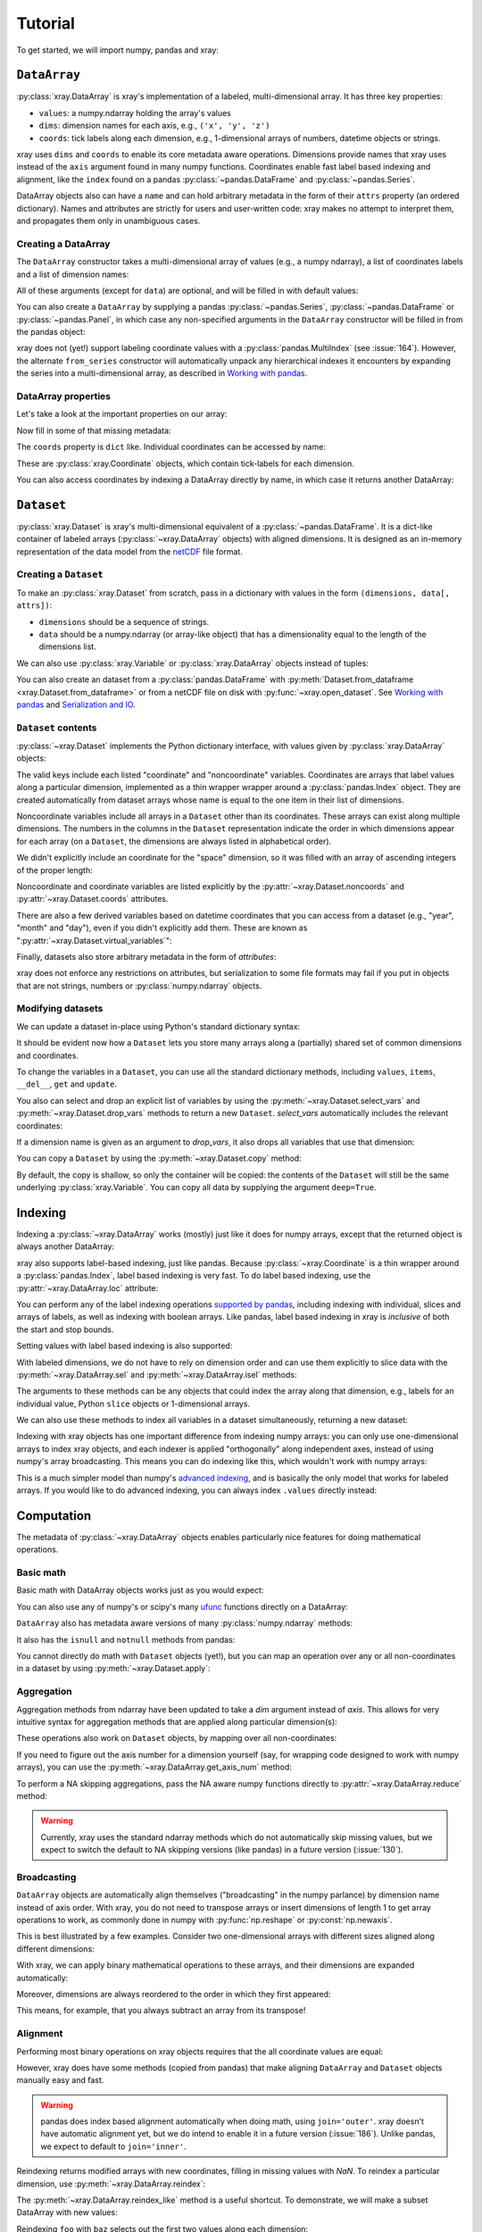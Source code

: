 Tutorial
========

.. ipython:: python
   :suppress:

   import numpy as np
   np.random.seed(123456)

To get started, we will import numpy, pandas and xray:

.. ipython:: python

    import numpy as np
    import pandas as pd
    import xray

``DataArray``
-------------

:py:class:`xray.DataArray` is xray's implementation of a labeled,
multi-dimensional array. It has three key properties:

- ``values``: a numpy.ndarray holding the array's values
- ``dims``: dimension names for each axis, e.g., ``('x', 'y', 'z')``
- ``coords``: tick labels along each dimension, e.g., 1-dimensional
  arrays of numbers, datetime objects or strings.

xray uses ``dims`` and ``coords`` to enable its core metadata aware
operations. Dimensions provide names that xray uses instead of the ``axis``
argument found in many numpy functions. Coordinates enable fast label based
indexing and alignment, like the ``index`` found on a pandas
:py:class:`~pandas.DataFrame` and :py:class:`~pandas.Series`.

DataArray objects also can have a ``name`` and can hold arbitrary metadata in
the form of their ``attrs`` property (an ordered dictionary). Names and
attributes are strictly for users and user-written code: xray makes no attempt
to interpret them, and propagates them only in unambiguous cases.

Creating a DataArray
~~~~~~~~~~~~~~~~~~~~

The ``DataArray`` constructor takes a multi-dimensional array of values (e.g.,
a numpy ndarray), a list of coordinates labels and a list of dimension names:

.. ipython:: python

    data = np.random.rand(4, 3)
    locs = ['IA', 'IL', 'IN']
    times = pd.date_range('2000-01-01', periods=4)
    foo = xray.DataArray(data, coords=[times, locs], dims=['time', 'space'])
    foo

All of these arguments (except for ``data``) are optional, and will be filled
in with default values:

.. ipython:: python

    xray.DataArray(data)

You can also create a ``DataArray`` by supplying a pandas
:py:class:`~pandas.Series`, :py:class:`~pandas.DataFrame` or
:py:class:`~pandas.Panel`, in which case any non-specified arguments in the
``DataArray`` constructor will be filled in from the pandas object:

.. ipython:: python

    df = pd.DataFrame({'x': [0, 1], 'y': [2, 3]}, index=['a', 'b'])
    df.index.name = 'abc'
    df.columns.name = 'xyz'
    df
    xray.DataArray(df)

xray does not (yet!) support labeling coordinate values with a
:py:class:`pandas.MultiIndex` (see :issue:`164`).
However, the alternate ``from_series`` constructor will automatically unpack
any hierarchical indexes it encounters by expanding the series into a
multi-dimensional array, as described in `Working with pandas`_.

DataArray properties
~~~~~~~~~~~~~~~~~~~~

Let's take a look at the important properties on our array:

.. ipython:: python

    foo.values
    foo.dims
    foo.coords
    foo.attrs
    print(foo.name)

Now fill in some of that missing metadata:

.. ipython:: python

    foo.name = 'foo'
    foo.attrs['units'] = 'meters'
    foo

The ``coords`` property is ``dict`` like. Individual coordinates can be
accessed by name:

.. ipython:: python

    foo.coords['time']

These are :py:class:`xray.Coordinate` objects, which contain tick-labels for
each dimension.

You can also access coordinates by indexing a DataArray directly by name, in
which case it returns another DataArray:

.. ipython:: python

    foo['time']

``Dataset``
-----------

:py:class:`xray.Dataset` is xray's multi-dimensional equivalent of a
:py:class:`~pandas.DataFrame`. It is a dict-like
container of labeled arrays (:py:class:`~xray.DataArray` objects) with aligned
dimensions. It is designed as an in-memory representation of the data model
from the `netCDF`__ file format.

__ http://www.unidata.ucar.edu/software/netcdf/

Creating a ``Dataset``
~~~~~~~~~~~~~~~~~~~~~~

To make an :py:class:`xray.Dataset` from scratch, pass in a dictionary with
values in the form ``(dimensions, data[, attrs])``:

.. ipython:: python

    times
    locs
    data
    ds = xray.Dataset({'time': ('time', times),
                       'space': ('space', locs),
                       'foo': (['time', 'space'], data)})
    ds

- ``dimensions`` should be a sequence of strings.
- ``data`` should be a numpy.ndarray (or array-like object) that has a
  dimensionality equal to the length of the dimensions list.

We can also use :py:class:`xray.Variable` or :py:class:`xray.DataArray`
objects instead of tuples:

.. ipython:: python

    xray.Dataset({'bar': foo})

You can also create an dataset from a :py:class:`pandas.DataFrame` with
:py:meth:`Dataset.from_dataframe <xray.Dataset.from_dataframe>` or from a
netCDF file on disk with :py:func:`~xray.open_dataset`. See
`Working with pandas`_ and `Serialization and IO`_.

``Dataset`` contents
~~~~~~~~~~~~~~~~~~~~

:py:class:`~xray.Dataset` implements the Python dictionary interface, with
values given by :py:class:`xray.DataArray` objects:

.. ipython:: python

    'foo' in ds

    ds.keys()

    ds['foo']

The valid keys include each listed "coordinate" and "noncoordinate" variables.
Coordinates are arrays that label values along a particular dimension, implemented
as a thin wrapper wrapper around a :py:class:`pandas.Index` object. They
are created automatically from dataset arrays whose name is equal to the one
item in their list of dimensions.

Noncoordinate variables include all arrays in a ``Dataset`` other than its
coordinates. These arrays can exist along multiple dimensions. The numbers in
the columns in the ``Dataset`` representation indicate the order in which
dimensions appear for each array (on a ``Dataset``, the dimensions are always
listed in alphabetical order).

We didn't explicitly include an coordinate for the "space" dimension, so it
was filled with an array of ascending integers of the proper length:

.. ipython:: python

    ds['space']

Noncoordinate and coordinate variables are listed explicitly by the
:py:attr:`~xray.Dataset.noncoords` and
:py:attr:`~xray.Dataset.coords` attributes.

There are also a few derived variables based on datetime coordinates that you
can access from a dataset (e.g., "year", "month" and "day"), even if you didn't
explicitly add them. These are known as
":py:attr:`~xray.Dataset.virtual_variables`":

.. ipython:: python

    ds['time.dayofyear']

Finally, datasets also store arbitrary metadata in the form of `attributes`:

.. ipython:: python

    ds.attrs

    ds.attrs['title'] = 'example attribute'
    ds

xray does not enforce any restrictions on attributes, but serialization to
some file formats may fail if you put in objects that are not strings, numbers
or :py:class:`numpy.ndarray` objects.

Modifying datasets
~~~~~~~~~~~~~~~~~~

We can update a dataset in-place using Python's standard dictionary syntax:

.. ipython:: python

    ds['numbers'] = ('time', [10, 10, 20, 20])
    ds['abc'] = ('space', ['A', 'B', 'C'])
    ds

It should be evident now how a ``Dataset`` lets you store many arrays along a
(partially) shared set of common dimensions and coordinates.

To change the variables in a ``Dataset``, you can use all the standard dictionary
methods, including ``values``, ``items``, ``__del__``, ``get`` and
``update``.

You also can select and drop an explicit list of variables by using the
:py:meth:`~xray.Dataset.select_vars` and :py:meth:`~xray.Dataset.drop_vars`
methods to return a new ``Dataset``. `select_vars` automatically includes the
relevant coordinates:

.. ipython:: python

    ds.select_vars('abc')

If a dimension name is given as an argument to `drop_vars`, it also drops all
variables that use that dimension:

.. ipython:: python

    ds.drop_vars('time', 'space')

You can copy a ``Dataset`` by using the :py:meth:`~xray.Dataset.copy` method:

.. ipython:: python

    ds2 = ds.copy()
    del ds2['time']
    ds2

By default, the copy is shallow, so only the container will be copied: the
contents of the ``Dataset`` will still be the same underlying
:py:class:`xray.Variable`. You can copy all data by supplying the argument
``deep=True``.

Indexing
--------

Indexing a :py:class:`~xray.DataArray` works (mostly) just like it does for
numpy arrays, except that the returned object is always another DataArray:

.. ipython:: python

    foo[:2]

    foo[0, 0]

    foo[:, [2, 1]]

xray also supports label-based indexing, just like pandas. Because
:py:class:`~xray.Coordinate` is a thin wrapper around a
:py:class:`pandas.Index`, label based indexing is very fast. To do
label based indexing, use the :py:attr:`~xray.DataArray.loc` attribute:

.. ipython:: python

    foo.loc['2000-01-01':'2000-01-02', 'IA']

You can perform any of the label indexing operations `supported by pandas`__,
including indexing with individual, slices and arrays of labels, as well as
indexing with boolean arrays. Like pandas, label based indexing in xray is
*inclusive* of both the start and stop bounds.

__ http://pandas.pydata.org/pandas-docs/stable/indexing.html#indexing-label

Setting values with label based indexing is also supported:

.. ipython:: python

    foo.loc['2000-01-01', ['IL', 'IN']] = -10
    foo

With labeled dimensions, we do not have to rely on dimension order and can
use them explicitly to slice data with the :py:meth:`~xray.DataArray.sel`
and :py:meth:`~xray.DataArray.isel` methods:

.. ipython:: python

    # index by integer array indices
    foo.isel(space=0, time=slice(None, 2))

    # index by coordinate labels
    foo.sel(time=slice('2000-01-01', '2000-01-02'))

The arguments to these methods can be any objects that could index the array
along that dimension, e.g., labels for an individual value, Python ``slice``
objects or 1-dimensional arrays.

We can also use these methods to index all variables in a dataset
simultaneously, returning a new dataset:

.. ipython:: python

    ds.isel(space=[0], time=[0])
    ds.sel(time='2000-01-01')

Indexing with xray objects has one important difference from indexing numpy
arrays: you can only use one-dimensional arrays to index xray objects, and
each indexer is applied "orthogonally" along independent axes, instead of
using numpy's array broadcasting. This means you can do indexing like this,
which wouldn't work with numpy arrays:

.. ipython:: python

    foo[foo['time.day'] > 1, foo['space'] != 'IL']

This is a much simpler model than numpy's `advanced indexing`__,
and is basically the only model that works for labeled arrays. If you would
like to do advanced indexing, you can always index ``.values`` directly
instead:

__ http://docs.scipy.org/doc/numpy/reference/arrays.indexing.html

.. ipython:: python

    foo.values[foo.values > 0.5]

Computation
-----------

The metadata of :py:class:`~xray.DataArray` objects enables particularly nice
features for doing mathematical operations.

Basic math
~~~~~~~~~~

Basic math with DataArray objects works just as you would expect:

.. ipython:: python

    foo - 3

You can also use any of numpy's or scipy's many `ufunc`__ functions directly on
a DataArray:

__ http://docs.scipy.org/doc/numpy/reference/ufuncs.html

.. ipython:: python

    np.sin(foo)

``DataArray`` also has metadata aware versions of many
:py:class:`numpy.ndarray` methods:

.. ipython:: python

    foo.T
    foo.round(2)

It also has the ``isnull`` and ``notnull`` methods from pandas:

.. ipython:: python

    xray.DataArray([0, 1, np.nan, np.nan, 2]).isnull()

You cannot directly do math with ``Dataset`` objects (yet!), but you can map an
operation over any or all non-coordinates in a dataset by using
:py:meth:`~xray.Dataset.apply`:

.. ipython:: python

    ds.drop_vars('abc').apply(lambda x: 2 * x)

Aggregation
~~~~~~~~~~~

Aggregation methods from ndarray have been updated to take a `dim`
argument instead of `axis`. This allows for very intuitive syntax for
aggregation methods that are applied along particular dimension(s):

.. ipython:: python

    foo.sum('time')
    foo.std(['time', 'space'])
    foo.min()

These operations also work on ``Dataset`` objects, by mapping over all
non-coordinates:

.. ipython:: python

    ds.mean('time')

If you need to figure out the axis number for a dimension yourself (say,
for wrapping code designed to work with numpy arrays), you can use the
:py:meth:`~xray.DataArray.get_axis_num` method:

.. ipython:: python

    foo.get_axis_num('space')

To perform a NA skipping aggregations, pass the NA aware numpy functions
directly to :py:attr:`~xray.DataArray.reduce` method:

.. ipython:: python

    foo.reduce(np.nanmean, 'time')

.. warning::

    Currently, xray uses the standard ndarray methods which do not
    automatically skip missing values, but we expect to switch the default
    to NA skipping versions (like pandas) in a future version (:issue:`130`).

Broadcasting
~~~~~~~~~~~~

``DataArray`` objects are automatically align themselves ("broadcasting" in
the numpy parlance) by dimension name instead of axis order. With xray, you
do not need to transpose arrays or insert dimensions of length 1 to get array
operations to work, as commonly done in numpy with :py:func:`np.reshape` or
:py:const:`np.newaxis`.

This is best illustrated by a few examples. Consider two one-dimensional
arrays with different sizes aligned along different dimensions:

.. ipython:: python

    a = xray.DataArray([1, 2, 3, 4], [['a', 'b', 'c', 'd']], ['x'])
    a
    b = xray.DataArray([-1, -2, -3], dims=['y'])
    b

With xray, we can apply binary mathematical operations to these arrays, and
their dimensions are expanded automatically:

.. ipython:: python

    a * b

Moreover, dimensions are always reordered to the order in which they first
appeared:

.. ipython:: python

    c = xray.DataArray(np.arange(12).reshape(3, 4), [b['y'], a['x']])
    c
    a + c

This means, for example, that you always subtract an array from its transpose!

.. ipython:: python

    c - c.T

Alignment
~~~~~~~~~

Performing most binary operations on xray objects requires that the all
coordinate values are equal:

.. ipython::

    @verbatim
    In [1]: a + a[:2]
    ValueError: coordinate 'x' is not aligned

However, xray does have some methods (copied from pandas) that make aligning
``DataArray`` and ``Dataset`` objects manually easy and fast.

.. warning::

    pandas does index based alignment automatically when doing math, using
    ``join='outer'``. xray doesn't have automatic alignment yet, but we do
    intend to enable it in a future version (:issue:`186`). Unlike pandas, we
    expect to default to ``join='inner'``.

Reindexing returns modified arrays with new coordinates, filling in missing
values with `NaN`. To reindex a particular dimension, use
:py:meth:`~xray.DataArray.reindex`:

.. ipython::

    foo.reindex(space=['IA', 'CA'])

The :py:meth:`~xray.DataArray.reindex_like` method is a useful shortcut.
To demonstrate, we will make a subset DataArray with new values:

.. ipython:: python

    baz = (10 * foo[:2, :2]).rename('baz')
    baz

Reindexing ``foo`` with ``baz`` selects out the first two values along each
dimension:

.. ipython:: python

    foo.reindex_like(baz)

The opposite operation asks us to reindex to a larger shape, so we fill in
the missing values with `NaN`:

.. ipython:: python

    baz.reindex_like(foo)

The :py:func:`~xray.align` function lets us perform more flexible
``'inner'``, ``'outer'``, ``'left'`` and ``'right'`` joins:

.. ipython:: python

    xray.align(foo, baz, join='inner')
    xray.align(foo, baz, join='outer')

Both ``reindex_like`` and ``align`` work interchangeably with DataArray and
:py:class:`xray.Dataset` objects with any number of overlapping dimensions:

.. ipython:: python

    ds
    ds.reindex_like(baz)

GroupBy: split-apply-combine
----------------------------

Pandas has very convenient support for `"group by"`__ operations, which
implement the `split-apply-combine`__ strategy for crunching data:

__ http://pandas.pydata.org/pandas-docs/stable/groupby.html
__ http://www.jstatsoft.org/v40/i01/paper

- Split your data into multiple independent groups.
- Apply some function to each group.
- Combine your groups back into a single data object.

xray implements this same pattern using very similar syntax to pandas. Group by
operations work on both :py:class:`~xray.Dataset` and
:py:class:`~xray.DataArray` objects. Note that currently, you can only group
by a single one-dimensional variable (eventually, we hope to remove this
limitation).

Split
~~~~~

Recall the "numbers" variable in our dataset:

.. ipython:: python

    ds['numbers']

If we groupby the name of a variable in a dataset (we can also use a DataArray
directly), we get back a :py:class:`xray.GroupBy` object:

.. ipython:: python

    ds.groupby('numbers')

This object works very similarly to a pandas GroupBy object. You can view
the group indices with the ``groups`` attribute:

.. ipython:: python

    ds.groupby('numbers').groups

You can also iterate over over groups in ``(label, group)`` pairs:

.. ipython:: python

    list(ds.groupby('numbers'))

Just like in pandas, creating a GroupBy object doesn't actually split the data
until you want to access particular values.

Apply
~~~~~

To apply a function to each group, you can use the flexible
:py:meth:`xray.GroupBy.apply` method. The resulting objects are automatically
concatenated back together along the group axis:

.. ipython:: python

    def standardize(x):
        return (x - x.mean()) / x.std()

    ds['foo'].groupby('numbers').apply(standardize)

GroupBy objects also have a :py:meth:`~xray.GroupBy.reduce` method and
methods like :py:meth:`~xray.GroupBy.mean` as shortcuts for applying an
aggregation function:

.. ipython:: python

    foo.groupby('time').mean()
    ds.groupby('numbers').reduce(np.nanmean)

Squeezing
~~~~~~~~~

When grouping over a dimension, you can control whether the dimension is
squeezed out or if it should remain with length one on each group by using
the ``squeeze`` parameter:

.. ipython:: python

    next(iter(foo.groupby('space')))

.. ipython:: python

    next(iter(foo.groupby('space', squeeze=False)))

Although xray will attempt to automatically
:py:attr:`~xray.DataArray.transpose` dimensions back into their original order
when you use apply, it is sometimes useful to set ``squeeze=False`` to
guarantee that all original dimensions remain unchanged.

You can always squeeze explicitly later with the Dataset or DataArray
:py:meth:`~xray.DataArray.squeeze` methods.

Combining data
--------------

Concatenate
~~~~~~~~~~~

To combine arrays along a dimension into a larger arrays, you can use the
:py:meth:`DataArray.concat <xray.DataArray.concat>` and
:py:meth:`Dataset.concat <xray.Dataset.concat>` class methods:

.. ipython:: python

    xray.DataArray.concat([foo[0], foo[1]], 'new_dim')

    xray.Dataset.concat([ds.sel(time='2000-01-01'), ds.sel(time='2000-01-03')],
                        'new_dim')

The second argument to ``concat`` can be :py:class:`~xray.Coordinate` or
:py:class:`~xray.DataArray` object as well as a string, in which case it is
used to label the values along the new dimension:

.. ipython:: python

    xray.DataArray.concat([foo[0], foo[1]], xray.Coordinate('x', [-90, -100]))

:py:meth:`Dataset.concat <xray.Dataset.concat>` has a number of options which
control how it combines data, and in particular, how it handles conflicting
variables between datasets.

Merge and update
~~~~~~~~~~~~~~~~

To combine multiple Datasets, you can use the
:py:meth:`~xray.Dataset.merge` and :py:meth:`~xray.Dataset.update` methods.
Merge checks for conflicting variables before merging and by
default it returns a new Dataset:

.. ipython:: python

    ds.merge({'hello': ('space', np.arange(3) + 10)})

In contrast, update modifies a dataset in-place without checking for conflicts,
and will overwrite any existing variables with new values:

.. ipython:: python

    ds.update({'space': ('space', [10.2, 9.4, 3.9])})

However, dimensions are still required to be consistent between different
Dataset variables, so you cannot change the size of a dimension unless you
replace all dataset variables that use it.

Equals and identical
~~~~~~~~~~~~~~~~~~~~

xray objects can be compared by using the :py:meth:`~xray.DataArray.equals`
and :py:meth:`~xray.DataArray.identical` methods.

``equals`` checks dimension names, indexes and array values:

.. ipython:: python

    foo.equals(foo.copy())

``identical`` also checks attributes, and the name of each object:

.. ipython:: python

    foo.identical(foo.rename('bar'))

In contrast, the ``==`` for ``DataArray`` objects performs element- wise
comparison (like numpy):

.. ipython:: python

    foo == foo.copy()

Like pandas objects, two xray objects are still equal or identical if they have
missing values marked by `NaN`, as long as the missing values are in the same
locations in both objects. This is not true for `NaN` in general, which usually
compares `False` to everything, including itself:

.. ipython:: python

    np.nan == np.nan

Working with ``pandas``
-----------------------

One of the most important features of xray is the ability to convert to and
from :py:mod:`pandas` objects to interact with the rest of the PyData
ecosystem. For example, for plotting labeled data, we highly recommend
using the visualization `built in to pandas itself`__ or provided by the pandas
aware libraries such as `Seaborn`__ and `ggplot`__.

__ http://pandas.pydata.org/pandas-docs/stable/visualization.html
__ http://stanford.edu/~mwaskom/software/seaborn/
__ http://ggplot.yhathq.com/

Fortunately, there are straightforward representations of
:py:class:`~xray.Dataset` and :py:class:`~xray.DataArray` in terms of
:py:class:`pandas.DataFrame` and :py:class:`pandas.Series`, respectively.
The representation works by flattening non-coordinates to 1D, and turning the
tensor product of coordinate indexes into a :py:class:`pandas.MultiIndex`.

.. note::

    If you want to convert a pandas data-structure into a ``DataArray`` with
    the same number of dimensions, you can simply use the `DataArray construtor
    directly`__

__ `Creating a DataArray`_

``pandas.DataFrame``
~~~~~~~~~~~~~~~~~~~~

To convert to a ``DataFrame``, use the :py:meth:`Dataset.to_dataframe()
<xray.Dataset.to_dataframe>` method:

.. ipython:: python

    df = ds.to_dataframe()
    df

We see that each nonindex in the Dataset is now a column in the DataFrame.
The ``DataFrame`` representation is reminiscent of Hadley Wickham's notion of
`tidy data`__. To convert the ``DataFrame`` to any other convenient representation,
use ``DataFrame`` methods like :py:meth:`~pandas.DataFrame.reset_index`,
:py:meth:`~pandas.DataFrame.stack` and :py:meth:`~pandas.DataFrame.unstack`.

__ http://vita.had.co.nz/papers/tidy-data.pdf

To create a ``Dataset`` from a ``DataFrame``, use the
:py:meth:`~xray.Dataset.from_dataframe` class method:

.. ipython:: python

    xray.Dataset.from_dataframe(df)

Notice that that dimensions of non-coordinates in the ``Dataset`` have now
expanded after the round-trip conversion to a ``DataFrame``. This is because
every object in a ``DataFrame`` must have the same indices, so needed to
broadcast the data of each array to the full size of the new ``MultiIndex``.

``pandas.Series``
~~~~~~~~~~~~~~~~~

``DataArray`` objects have a complementary representation in terms of a
:py:class:`pandas.Series`. Using a Series preserves the ``Dataset`` to
``DataArray`` relationship, because ``DataFrames`` are dict-like containers
of ``Series``. The methods are very similar to those for working with
DataFrames:

.. ipython:: python

    s = foo.to_series()
    s

    xray.DataArray.from_series(s)

Both the ``from_series`` and ``from_dataframe`` methods use reindexing, so they
works even if not the hierarchical index is not a full tensor product:

.. ipython:: python

    s[::2]
    xray.DataArray.from_series(s[::2])

Serialization and IO
--------------------

xray supports direct serialization and IO to several file formats. For more
options, consider exporting your objects to pandas (see the preceeding section)
and using its broad range of `IO tools`__.

__ http://pandas.pydata.org/pandas-docs/stable/io.html

Pickle
~~~~~~

The simplest way to serialize an xray object is to use Python's built-in pickle
module:

.. ipython:: python

    import cPickle as pickle

    pkl = pickle.dumps(ds)

    pickle.loads(pkl)

Pickle support is important because it doesn't require any external libraries
and lets you use xray objects with Python modules like
:py:mod:`multiprocessing`. However, there are two important cavaets:

1. To simplify serialization, xray's support for pickle currently loads all
   array values into memory before dumping an object. This means it is not
   suitable for serializing datasets too big to load into memory (e.g., from
   netCDF or OPeNDAP).
2. Pickle will only work as long as the internal data structure of xray objects
   remains unchanged. Because the internal design of xray is still being
   refined, we make no guarantees (at this point) that objects pickled with
   this version of xray will work in future versions.

Reading and writing to disk (netCDF)
~~~~~~~~~~~~~~~~~~~~~~~~~~~~~~~~~~~~

Currently, the only external serialization format that xray supports is
`netCDF`__. netCDF is a file format for fully self-described datasets that is
widely used in the geosciences and supported on almost all platforms. We use
netCDF because xray was based on the netCDF data model, so netCDF files on disk
directly correspond to :py:class:`~xray.Dataset` objects. Recent versions
netCDF are based on the even more widely used HDF5 file-format.

__ http://www.unidata.ucar.edu/software/netcdf/

Reading and writing netCDF files with xray requires the
`Python-netCDF4`__ library.

__ https://github.com/Unidata/netcdf4-python

We can save a Dataset to disk using the
:py:attr:`Dataset.to_netcdf <xray.Dataset.to_netcdf>` method:

.. use verbatim because readthedocs doesn't have netCDF4 support

.. ipython::
    :verbatim:

    In [1]: ds.to_netcdf('saved_on_disk.nc')

By default, the file is saved as netCDF4.

We can load netCDF files to create a new Dataset using the
:py:func:`~xray.open_dataset` function:

.. ipython::
    :verbatim:

    In [1]: ds_disk = xray.open_dataset('saved_on_disk.nc')

    In [2]: ds_disk
    Out[2]:
    <xray.Dataset>
    Dimensions:     (space: 4, time: 3)
    Coordinates:
        space            X
        time                      X
    Noncoordinates:
        foo              1        0
        numbers          0
        abc                       0
    Attributes:
        title: example attribute

A dataset can also be loaded from a specific group within a netCDF
file. To load from a group, pass a ``group`` keyword argument to the
``open_dataset`` function. The group can be specified as a path-like
string, e.g., to access subgroup 'bar' within group 'foo' pass
'/foo/bar' as the ``group`` argument.

Data is loaded lazily from netCDF files. You can manipulate, slice and subset
Dataset and DataArray objects, and no array values are loaded into memory until
necessary. For an example of how these lazy arrays work, see the OPeNDAP
section below.

Datasets have a :py:meth:`~xray.Dataset.close` method to close the associated
netCDF file. The preferred way to handle this is to use a context-manager:

.. ipython::
    :verbatim:

    In [100]: with xray.open_dataset('my_file.nc') as ds:
    ...           print(ds.keys())
    Out[100]: ['space', 'foo', 'time', 'numbers', 'abc']

.. note::

    Although xray provides reasonable support for incremental reads of files on
    disk, it does not yet support incremental writes, which is important for
    dealing with datasets that do not fit into memory. This is a significant
    shortcoming that we hope to resolve (:issue:`199`) by adding the ability to
    create ``Dataset`` objects directly linked to a netCDF file on disk.

NetCDF files follow some conventions for encoding datetime arrays (as numbers
with a "units" attribute) and for packing and unpacking data (as
described by the "scale_factor" and "_FillValue" attributes). If the argument
``decode_cf=True`` (default) is given to ``open_dataset``, xray will attempt
to automatically decode the values in the netCDF objects according to
`CF conventions`__. Sometimes this will fail, for example, if a variable
has an invalid "units" or "calendar" attribute. For these cases, you can
turn this decoding off manually.

__ http://cfconventions.org/

You can view this encoding information and control the details of how xray
serializes objects, by viewing and manipulating the
:py:attr:`DataArray.encoding <xray.DataArray.encoding>` attribute:

.. ipython::
    :verbatim:

    In [1]: ds_disk['time'].encoding
    Out[1]:
    {'calendar': u'proleptic_gregorian',
     'chunksizes': None,
     'complevel': 0,
     'contiguous': True,
     'dtype': dtype('float64'),
     'fletcher32': False,
     'least_significant_digit': None,
     'shuffle': False,
     'units': u'days since 2000-01-01 00:00:00',
     'zlib': False}

Working with remote datasets (OPeNDAP)
~~~~~~~~~~~~~~~~~~~~~~~~~~~~~~~~~~~~~~

xray includes support for `OPeNDAP`__ (via the netCDF4 library or Pydap), which
lets us access large datasets over HTTP.

__ http://www.opendap.org/

For example, we can open a connetion to GBs of weather data produced by the
`PRISM`__ project, and hosted by
`International Research Institute for Climate and Society`__ at Columbia:

__ http://www.prism.oregonstate.edu/
__ http://iri.columbia.edu/

.. ipython::
    :verbatim:

    In [3]: remote_data = xray.open_dataset(
        'http://iridl.ldeo.columbia.edu/SOURCES/.OSU/.PRISM/.monthly/dods')

    In [4]: remote_data
    Out[4]:
    <xray.Dataset>
    Dimensions:     (T: 1432, X: 1405, Y: 621)
    Coordinates:
        T               X
        X                        X
        Y                                 X
    Noncoordinates:
        ppt             0        2        1
        tdmean          0        2        1
        tmax            0        2        1
        tmin            0        2        1
    Attributes:
        Conventions: IRIDL
        expires: 1401580800

    In [5]: remote_data['tmax']
    Out[5]:
    <xray.DataArray 'tmax' (T: 1432, Y: 621, X: 1405)>
    [1249427160 values with dtype=float64]
    Attributes:
        pointwidth: 120
        units: Celsius_scale
        missing_value: -9999
        standard_name: air_temperature
        expires: 1401580800

We can select and slice this data any number of times, and nothing is loaded
over the network until we look at particular values:

.. ipython::
    :verbatim:

    In [4]: tmax = remote_data['tmax'][:500, ::3, ::3]

    In [5]: tmax
    Out[5]:
    <xray.DataArray 'tmax' (T: 500, Y: 207, X: 469)>
    [48541500 values with dtype=float64]
    Attributes:
        pointwidth: 120
        units: Celsius_scale
        missing_value: -9999
        standard_name: air_temperature
        expires: 1401580800

Now, let's access and plot a small subset:

.. ipython::
    :verbatim:

    In [6]: tmax_ss = tmax[0]

For this dataset, we still need to manually fill in some of the values with
`NaN` to indicate that they are missing. As soon as we access
``tmax_ss.values``, the values are loaded over the network and cached on the
DataArray so they can be manipulated:

.. ipython::
    :verbatim:

    In [7]: tmax_ss.values[tmax_ss.values < -99] = np.nan

Finally, we can plot the values with matplotlib:

.. ipython::
    :verbatim:

    In [8]: import matplotlib.pyplot as plt

    In [9]: from matplotlib.cm import get_cmap

    In [10]: plt.figure(figsize=(9, 5))

    In [11]: plt.gca().patch.set_color('0')

    In [112]: plt.contourf(tmax_ss['X'], tmax_ss['Y'], tmax_ss.values, 20,
         ...:     cmap=get_cmap('RdBu_r'))

    In [113]: plt.colorbar()

.. image:: _static/opendap-prism-tmax.png

Loading into memory
~~~~~~~~~~~~~~~~~~~

xray's lazy loading of remote or on-disk datasets is not always desirable.
In such cases, you can use the :py:meth:`~xray.Dataset.load_data` method to
force loading a Dataset or DataArray entirely into memory. In particular, this
can lead to significant speedups if done before performing array-based
indexing.

Notes on xray's internals
-------------------------

.. warning::

    These implementation details may be useful for advanced users, but they
    **will** change in future versions.

DataArray
~~~~~~~~~

In the current version of xray, DataArrays are simply pointers to a dataset
(the ``dataset`` attribute) and the name of a variable in the dataset (the
``name`` attribute), which indicates to which variable array operations should
be applied. These variables are listed in the ``DataArray`` representation as
"linked dataset variables":

.. ipython:: python

    foo

Usually, xray automatically manages the ``Dataset`` objects that data arrays
points to in a satisfactory fashion.

However, in some cases, particularly for performance reasons, you may want to
explicitly ensure that the dataset only includes the variables you are
interested in. For these cases, use the :py:meth:`xray.DataArray.select_vars`
method to select the names of variables you want to keep around, by default
including the name of only the DataArray itself:

.. ipython:: python

    foo2 = foo.select_vars()

    foo2

`foo2` is generally an equivalent labeled array to `foo`, but we dropped the
dataset variables that are no longer relevant:

.. ipython:: python

    foo.dataset.keys()

    foo2.dataset.keys()

.. note::

    This feature may change in a future version of xray, because we intend to
    support non-index coordinates (:issue:`197`), which should cover all the
    use cases for "linked dataset variables" in a much more obvious fashion.

Variable
~~~~~~~~

:py:class:`~xray.Variable` implements xray's basic building block for Dataset
and DataArray variables. It supports the numpy ndarray interface, but is
extended to support and use basic metadata (not including index values). It
consists of:

1. ``dims``: A tuple of dimension names.
2. ``values``: The N-dimensional array (for example, of type
   :py:class:`numpy.ndarray`) storing the array's data. It must have the same
   number of dimensions as the length of ``dimensions``.
3. ``attrs``: An ordered dictionary of additional metadata to associate
   with this array.

The main functional difference between Variables and numpy arrays is that
numerical operations on Variables implement array broadcasting by dimension
name. For example, adding an Variable with dimensions `('time',)` to another
Variable with dimensions `('space',)` results in a new Variable with dimensions
`('time', 'space')`. Furthermore, numpy reduce operations like ``mean`` or
``sum`` are overwritten to take a "dimension" argument instead of an "axis".

Variables are light-weight objects used as the building block for datasets.
They are more primitive objects, so operations with them provide marginally
higher performance than using DataArrays. However, manipulating data in the
form of a Dataset or DataArray should almost always be preferred, because
they can use more complete metadata in context of coordinate labels.

You can find a read-only copy of the variables associated with a Dataset in its
``.variables`` attribute, or for a DataArray in its ``.variable`` attribute.
